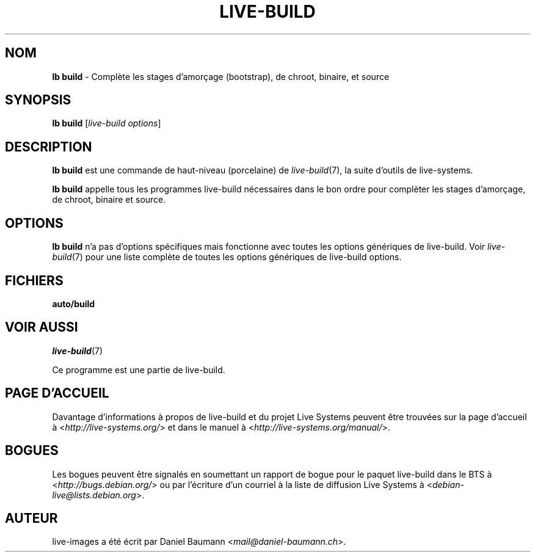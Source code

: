 .\"*******************************************************************
.\"
.\" This file was generated with po4a. Translate the source file.
.\"
.\"*******************************************************************
.TH LIVE\-BUILD 1 2016\-07\-28 20160601 "Projet Live Systems"

.SH NOM
\fBlb build\fP \- Complète les stages d'amorçage (bootstrap), de chroot,
binaire, et source

.SH SYNOPSIS
\fBlb build\fP [\fIlive\-build options\fP]

.SH DESCRIPTION
\fBlb build\fP est une commande de haut\-niveau (porcelaine) de
\fIlive\-build\fP(7), la suite d'outils de live\-systems.
.PP
\fBlb build\fP appelle tous les programmes live\-build nécessaires dans le bon
ordre pour complèter les stages d'amorçage, de chroot, binaire et source.

.SH OPTIONS
\fBlb build\fP n'a pas d'options spécifiques mais fonctionne avec toutes les
options génériques de live\-build. Voir \fIlive\-build\fP(7) pour une liste
complète de toutes les options génériques de live\-build options.

.SH FICHIERS
.\" FIXME
.IP \fBauto/build\fP 4

.\" FIXME
.SH "VOIR AUSSI"
\fIlive\-build\fP(7)
.PP
Ce programme est une partie de live\-build.

.SH "PAGE D'ACCUEIL"
Davantage d'informations à propos de live\-build et du projet Live Systems
peuvent être trouvées sur la page d'accueil à
<\fIhttp://live\-systems.org/\fP> et dans le manuel à
<\fIhttp://live\-systems.org/manual/\fP>.

.SH BOGUES
Les bogues peuvent être signalés en soumettant un rapport de bogue pour le
paquet live\-build dans le BTS à <\fIhttp://bugs.debian.org/\fP> ou par
l'écriture d'un courriel à la liste de diffusion Live Systems à
<\fIdebian\-live@lists.debian.org\fP>.

.SH AUTEUR
live\-images a été écrit par Daniel Baumann
<\fImail@daniel\-baumann.ch\fP>.
